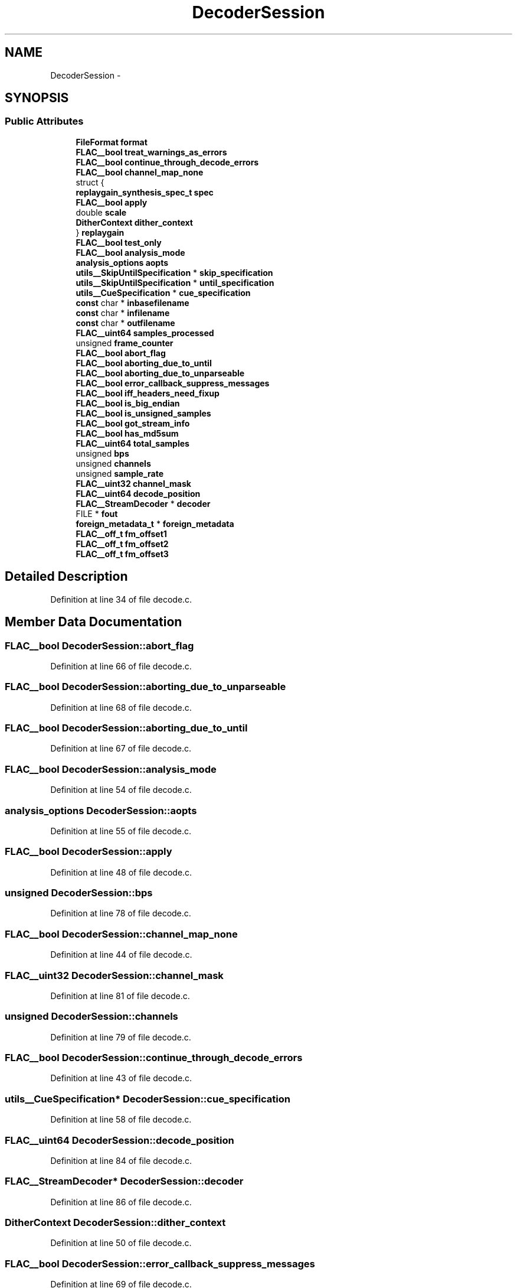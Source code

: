 .TH "DecoderSession" 3 "Thu Apr 28 2016" "Audacity" \" -*- nroff -*-
.ad l
.nh
.SH NAME
DecoderSession \- 
.SH SYNOPSIS
.br
.PP
.SS "Public Attributes"

.in +1c
.ti -1c
.RI "\fBFileFormat\fP \fBformat\fP"
.br
.ti -1c
.RI "\fBFLAC__bool\fP \fBtreat_warnings_as_errors\fP"
.br
.ti -1c
.RI "\fBFLAC__bool\fP \fBcontinue_through_decode_errors\fP"
.br
.ti -1c
.RI "\fBFLAC__bool\fP \fBchannel_map_none\fP"
.br
.ti -1c
.RI "struct {"
.br
.ti -1c
.RI "   \fBreplaygain_synthesis_spec_t\fP \fBspec\fP"
.br
.ti -1c
.RI "   \fBFLAC__bool\fP \fBapply\fP"
.br
.ti -1c
.RI "   double \fBscale\fP"
.br
.ti -1c
.RI "   \fBDitherContext\fP \fBdither_context\fP"
.br
.ti -1c
.RI "} \fBreplaygain\fP"
.br
.ti -1c
.RI "\fBFLAC__bool\fP \fBtest_only\fP"
.br
.ti -1c
.RI "\fBFLAC__bool\fP \fBanalysis_mode\fP"
.br
.ti -1c
.RI "\fBanalysis_options\fP \fBaopts\fP"
.br
.ti -1c
.RI "\fButils__SkipUntilSpecification\fP * \fBskip_specification\fP"
.br
.ti -1c
.RI "\fButils__SkipUntilSpecification\fP * \fBuntil_specification\fP"
.br
.ti -1c
.RI "\fButils__CueSpecification\fP * \fBcue_specification\fP"
.br
.ti -1c
.RI "\fBconst\fP char * \fBinbasefilename\fP"
.br
.ti -1c
.RI "\fBconst\fP char * \fBinfilename\fP"
.br
.ti -1c
.RI "\fBconst\fP char * \fBoutfilename\fP"
.br
.ti -1c
.RI "\fBFLAC__uint64\fP \fBsamples_processed\fP"
.br
.ti -1c
.RI "unsigned \fBframe_counter\fP"
.br
.ti -1c
.RI "\fBFLAC__bool\fP \fBabort_flag\fP"
.br
.ti -1c
.RI "\fBFLAC__bool\fP \fBaborting_due_to_until\fP"
.br
.ti -1c
.RI "\fBFLAC__bool\fP \fBaborting_due_to_unparseable\fP"
.br
.ti -1c
.RI "\fBFLAC__bool\fP \fBerror_callback_suppress_messages\fP"
.br
.ti -1c
.RI "\fBFLAC__bool\fP \fBiff_headers_need_fixup\fP"
.br
.ti -1c
.RI "\fBFLAC__bool\fP \fBis_big_endian\fP"
.br
.ti -1c
.RI "\fBFLAC__bool\fP \fBis_unsigned_samples\fP"
.br
.ti -1c
.RI "\fBFLAC__bool\fP \fBgot_stream_info\fP"
.br
.ti -1c
.RI "\fBFLAC__bool\fP \fBhas_md5sum\fP"
.br
.ti -1c
.RI "\fBFLAC__uint64\fP \fBtotal_samples\fP"
.br
.ti -1c
.RI "unsigned \fBbps\fP"
.br
.ti -1c
.RI "unsigned \fBchannels\fP"
.br
.ti -1c
.RI "unsigned \fBsample_rate\fP"
.br
.ti -1c
.RI "\fBFLAC__uint32\fP \fBchannel_mask\fP"
.br
.ti -1c
.RI "\fBFLAC__uint64\fP \fBdecode_position\fP"
.br
.ti -1c
.RI "\fBFLAC__StreamDecoder\fP * \fBdecoder\fP"
.br
.ti -1c
.RI "FILE * \fBfout\fP"
.br
.ti -1c
.RI "\fBforeign_metadata_t\fP * \fBforeign_metadata\fP"
.br
.ti -1c
.RI "\fBFLAC__off_t\fP \fBfm_offset1\fP"
.br
.ti -1c
.RI "\fBFLAC__off_t\fP \fBfm_offset2\fP"
.br
.ti -1c
.RI "\fBFLAC__off_t\fP \fBfm_offset3\fP"
.br
.in -1c
.SH "Detailed Description"
.PP 
Definition at line 34 of file decode\&.c\&.
.SH "Member Data Documentation"
.PP 
.SS "\fBFLAC__bool\fP DecoderSession::abort_flag"

.PP
Definition at line 66 of file decode\&.c\&.
.SS "\fBFLAC__bool\fP DecoderSession::aborting_due_to_unparseable"

.PP
Definition at line 68 of file decode\&.c\&.
.SS "\fBFLAC__bool\fP DecoderSession::aborting_due_to_until"

.PP
Definition at line 67 of file decode\&.c\&.
.SS "\fBFLAC__bool\fP DecoderSession::analysis_mode"

.PP
Definition at line 54 of file decode\&.c\&.
.SS "\fBanalysis_options\fP DecoderSession::aopts"

.PP
Definition at line 55 of file decode\&.c\&.
.SS "\fBFLAC__bool\fP DecoderSession::apply"

.PP
Definition at line 48 of file decode\&.c\&.
.SS "unsigned DecoderSession::bps"

.PP
Definition at line 78 of file decode\&.c\&.
.SS "\fBFLAC__bool\fP DecoderSession::channel_map_none"

.PP
Definition at line 44 of file decode\&.c\&.
.SS "\fBFLAC__uint32\fP DecoderSession::channel_mask"

.PP
Definition at line 81 of file decode\&.c\&.
.SS "unsigned DecoderSession::channels"

.PP
Definition at line 79 of file decode\&.c\&.
.SS "\fBFLAC__bool\fP DecoderSession::continue_through_decode_errors"

.PP
Definition at line 43 of file decode\&.c\&.
.SS "\fButils__CueSpecification\fP* DecoderSession::cue_specification"

.PP
Definition at line 58 of file decode\&.c\&.
.SS "\fBFLAC__uint64\fP DecoderSession::decode_position"

.PP
Definition at line 84 of file decode\&.c\&.
.SS "\fBFLAC__StreamDecoder\fP* DecoderSession::decoder"

.PP
Definition at line 86 of file decode\&.c\&.
.SS "\fBDitherContext\fP DecoderSession::dither_context"

.PP
Definition at line 50 of file decode\&.c\&.
.SS "\fBFLAC__bool\fP DecoderSession::error_callback_suppress_messages"

.PP
Definition at line 69 of file decode\&.c\&.
.SS "\fBFLAC__off_t\fP DecoderSession::fm_offset1"

.PP
Definition at line 91 of file decode\&.c\&.
.SS "\fBFLAC__off_t\fP DecoderSession::fm_offset2"

.PP
Definition at line 91 of file decode\&.c\&.
.SS "\fBFLAC__off_t\fP DecoderSession::fm_offset3"

.PP
Definition at line 91 of file decode\&.c\&.
.SS "\fBforeign_metadata_t\fP* DecoderSession::foreign_metadata"

.PP
Definition at line 90 of file decode\&.c\&.
.SS "\fBFileFormat\fP DecoderSession::format"

.PP
Definition at line 41 of file decode\&.c\&.
.SS "FILE* DecoderSession::fout"

.PP
Definition at line 88 of file decode\&.c\&.
.SS "unsigned DecoderSession::frame_counter"

.PP
Definition at line 65 of file decode\&.c\&.
.SS "\fBFLAC__bool\fP DecoderSession::got_stream_info"

.PP
Definition at line 75 of file decode\&.c\&.
.SS "\fBFLAC__bool\fP DecoderSession::has_md5sum"

.PP
Definition at line 76 of file decode\&.c\&.
.SS "\fBFLAC__bool\fP DecoderSession::iff_headers_need_fixup"

.PP
Definition at line 71 of file decode\&.c\&.
.SS "\fBconst\fP char* DecoderSession::inbasefilename"

.PP
Definition at line 60 of file decode\&.c\&.
.SS "\fBconst\fP char* DecoderSession::infilename"

.PP
Definition at line 61 of file decode\&.c\&.
.SS "\fBFLAC__bool\fP DecoderSession::is_big_endian"

.PP
Definition at line 73 of file decode\&.c\&.
.SS "\fBFLAC__bool\fP DecoderSession::is_unsigned_samples"

.PP
Definition at line 74 of file decode\&.c\&.
.SS "\fBconst\fP char* DecoderSession::outfilename"

.PP
Definition at line 62 of file decode\&.c\&.
.SS "struct { \&.\&.\&. }   DecoderSession::replaygain"

.SS "unsigned DecoderSession::sample_rate"

.PP
Definition at line 80 of file decode\&.c\&.
.SS "\fBFLAC__uint64\fP DecoderSession::samples_processed"

.PP
Definition at line 64 of file decode\&.c\&.
.SS "double DecoderSession::scale"

.PP
Definition at line 49 of file decode\&.c\&.
.SS "\fButils__SkipUntilSpecification\fP* DecoderSession::skip_specification"

.PP
Definition at line 56 of file decode\&.c\&.
.SS "\fBreplaygain_synthesis_spec_t\fP DecoderSession::spec"

.PP
Definition at line 47 of file decode\&.c\&.
.SS "\fBFLAC__bool\fP DecoderSession::test_only"

.PP
Definition at line 53 of file decode\&.c\&.
.SS "\fBFLAC__uint64\fP DecoderSession::total_samples"

.PP
Definition at line 77 of file decode\&.c\&.
.SS "\fBFLAC__bool\fP DecoderSession::treat_warnings_as_errors"

.PP
Definition at line 42 of file decode\&.c\&.
.SS "\fButils__SkipUntilSpecification\fP* DecoderSession::until_specification"

.PP
Definition at line 57 of file decode\&.c\&.

.SH "Author"
.PP 
Generated automatically by Doxygen for Audacity from the source code\&.

